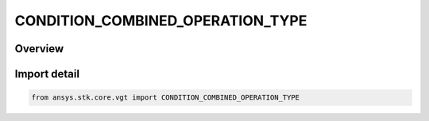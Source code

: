 CONDITION_COMBINED_OPERATION_TYPE
=================================

.. py:class:: ansys.stk.core.vgt.CONDITION_COMBINED_OPERATION_TYPE

   IntEnum


.. py:currentmodule:: CONDITION_COMBINED_OPERATION_TYPE

Overview
--------

.. tab-set::

    .. tab-item:: Members
        
        .. list-table::
            :header-rows: 0
            :widths: auto

            * - :py:attr:`~AND`
              - Scalar condition combined AND operation.

            * - :py:attr:`~OR`
              - Scalar condition combined OR operation.

            * - :py:attr:`~XOR`
              - Scalar condition combined XOR operation.

            * - :py:attr:`~MINUS`
              - Scalar condition combined MINUS operation.


Import detail
-------------

.. code-block:: python

    from ansys.stk.core.vgt import CONDITION_COMBINED_OPERATION_TYPE


